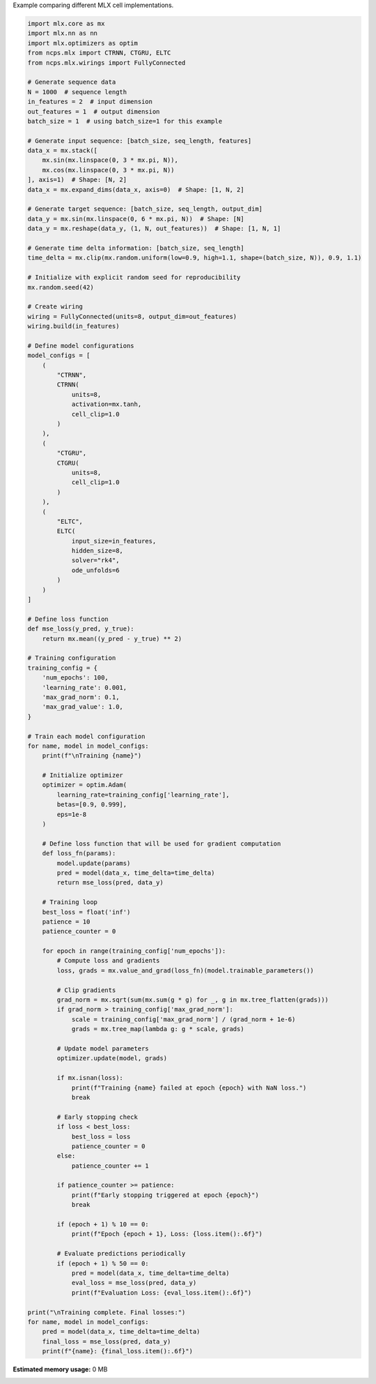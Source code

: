 
.. DO NOT EDIT.
.. THIS FILE WAS AUTOMATICALLY GENERATED BY SPHINX-GALLERY.
.. TO MAKE CHANGES, EDIT THE SOURCE PYTHON FILE:
.. "auto_examples/mlx_cell_comparison.py"
.. LINE NUMBERS ARE GIVEN BELOW.

.. only:: html

    .. note::
        :class: sphx-glr-download-link-note

        :ref:`Go to the end <sphx_glr_download_auto_examples_mlx_cell_comparison.py>`
        to download the full example code.

.. rst-class:: sphx-glr-example-title

.. _sphx_glr_auto_examples_mlx_cell_comparison.py:

Example comparing different MLX cell implementations.

.. GENERATED FROM PYTHON SOURCE LINES 2-139

.. code-block:: Python


    import mlx.core as mx
    import mlx.nn as nn
    import mlx.optimizers as optim
    from ncps.mlx import CTRNN, CTGRU, ELTC
    from ncps.mlx.wirings import FullyConnected

    # Generate sequence data
    N = 1000  # sequence length
    in_features = 2  # input dimension
    out_features = 1  # output dimension
    batch_size = 1  # using batch_size=1 for this example

    # Generate input sequence: [batch_size, seq_length, features]
    data_x = mx.stack([
        mx.sin(mx.linspace(0, 3 * mx.pi, N)), 
        mx.cos(mx.linspace(0, 3 * mx.pi, N))
    ], axis=1)  # Shape: [N, 2]
    data_x = mx.expand_dims(data_x, axis=0)  # Shape: [1, N, 2]

    # Generate target sequence: [batch_size, seq_length, output_dim]
    data_y = mx.sin(mx.linspace(0, 6 * mx.pi, N))  # Shape: [N]
    data_y = mx.reshape(data_y, (1, N, out_features))  # Shape: [1, N, 1]

    # Generate time delta information: [batch_size, seq_length]
    time_delta = mx.clip(mx.random.uniform(low=0.9, high=1.1, shape=(batch_size, N)), 0.9, 1.1)

    # Initialize with explicit random seed for reproducibility
    mx.random.seed(42)

    # Create wiring
    wiring = FullyConnected(units=8, output_dim=out_features)
    wiring.build(in_features)

    # Define model configurations
    model_configs = [
        (
            "CTRNN",
            CTRNN(
                units=8,
                activation=mx.tanh,
                cell_clip=1.0
            )
        ),
        (
            "CTGRU",
            CTGRU(
                units=8,
                cell_clip=1.0
            )
        ),
        (
            "ELTC",
            ELTC(
                input_size=in_features,
                hidden_size=8,
                solver="rk4",
                ode_unfolds=6
            )
        )
    ]

    # Define loss function
    def mse_loss(y_pred, y_true):
        return mx.mean((y_pred - y_true) ** 2)

    # Training configuration
    training_config = {
        'num_epochs': 100,
        'learning_rate': 0.001,
        'max_grad_norm': 0.1,
        'max_grad_value': 1.0,
    }

    # Train each model configuration
    for name, model in model_configs:
        print(f"\nTraining {name}")
    
        # Initialize optimizer
        optimizer = optim.Adam(
            learning_rate=training_config['learning_rate'],
            betas=[0.9, 0.999],
            eps=1e-8
        )
    
        # Define loss function that will be used for gradient computation
        def loss_fn(params):
            model.update(params)
            pred = model(data_x, time_delta=time_delta)
            return mse_loss(pred, data_y)
    
        # Training loop
        best_loss = float('inf')
        patience = 10
        patience_counter = 0
    
        for epoch in range(training_config['num_epochs']):
            # Compute loss and gradients
            loss, grads = mx.value_and_grad(loss_fn)(model.trainable_parameters())
        
            # Clip gradients
            grad_norm = mx.sqrt(sum(mx.sum(g * g) for _, g in mx.tree_flatten(grads)))
            if grad_norm > training_config['max_grad_norm']:
                scale = training_config['max_grad_norm'] / (grad_norm + 1e-6)
                grads = mx.tree_map(lambda g: g * scale, grads)
        
            # Update model parameters
            optimizer.update(model, grads)
        
            if mx.isnan(loss):
                print(f"Training {name} failed at epoch {epoch} with NaN loss.")
                break
        
            # Early stopping check
            if loss < best_loss:
                best_loss = loss
                patience_counter = 0
            else:
                patience_counter += 1
            
            if patience_counter >= patience:
                print(f"Early stopping triggered at epoch {epoch}")
                break
        
            if (epoch + 1) % 10 == 0:
                print(f"Epoch {epoch + 1}, Loss: {loss.item():.6f}")
            
            # Evaluate predictions periodically
            if (epoch + 1) % 50 == 0:
                pred = model(data_x, time_delta=time_delta)
                eval_loss = mse_loss(pred, data_y)
                print(f"Evaluation Loss: {eval_loss.item():.6f}")

    print("\nTraining complete. Final losses:")
    for name, model in model_configs:
        pred = model(data_x, time_delta=time_delta)
        final_loss = mse_loss(pred, data_y)
        print(f"{name}: {final_loss.item():.6f}")
**Estimated memory usage:**  0 MB


.. _sphx_glr_download_auto_examples_mlx_cell_comparison.py:

.. only:: html

  .. container:: sphx-glr-footer sphx-glr-footer-example

    .. container:: sphx-glr-download sphx-glr-download-jupyter

      :download:`Download Jupyter notebook: mlx_cell_comparison.ipynb <mlx_cell_comparison.ipynb>`

    .. container:: sphx-glr-download sphx-glr-download-python

      :download:`Download Python source code: mlx_cell_comparison.py <mlx_cell_comparison.py>`

    .. container:: sphx-glr-download sphx-glr-download-zip

      :download:`Download zipped: mlx_cell_comparison.zip <mlx_cell_comparison.zip>`


.. only:: html

 .. rst-class:: sphx-glr-signature

    `Gallery generated by Sphinx-Gallery <https://sphinx-gallery.github.io>`_

